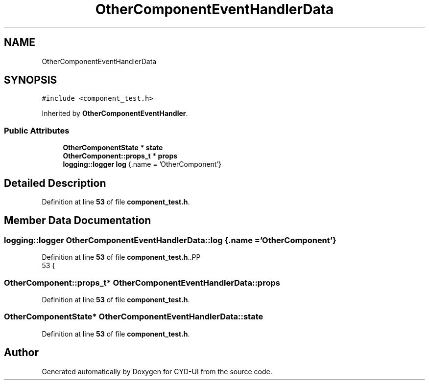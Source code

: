 .TH "OtherComponentEventHandlerData" 3 "CYD-UI" \" -*- nroff -*-
.ad l
.nh
.SH NAME
OtherComponentEventHandlerData
.SH SYNOPSIS
.br
.PP
.PP
\fC#include <component_test\&.h>\fP
.PP
Inherited by \fBOtherComponentEventHandler\fP\&.
.SS "Public Attributes"

.in +1c
.ti -1c
.RI "\fBOtherComponentState\fP * \fBstate\fP"
.br
.ti -1c
.RI "\fBOtherComponent::props_t\fP * \fBprops\fP"
.br
.ti -1c
.RI "\fBlogging::logger\fP \fBlog\fP {\&.name = 'OtherComponent'}"
.br
.in -1c
.SH "Detailed Description"
.PP 
Definition at line \fB53\fP of file \fBcomponent_test\&.h\fP\&.
.SH "Member Data Documentation"
.PP 
.SS "\fBlogging::logger\fP OtherComponentEventHandlerData::log {\&.name = 'OtherComponent'}"

.PP
Definition at line \fB53\fP of file \fBcomponent_test\&.h\fP\&..PP
.nf
53 {
.fi

.SS "\fBOtherComponent::props_t\fP* OtherComponentEventHandlerData::props"

.PP
Definition at line \fB53\fP of file \fBcomponent_test\&.h\fP\&.
.SS "\fBOtherComponentState\fP* OtherComponentEventHandlerData::state"

.PP
Definition at line \fB53\fP of file \fBcomponent_test\&.h\fP\&.

.SH "Author"
.PP 
Generated automatically by Doxygen for CYD-UI from the source code\&.
